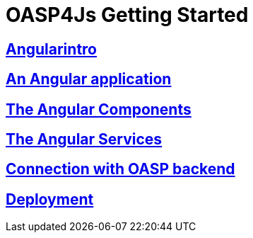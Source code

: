 = OASP4Js Getting Started

== link:Angularintro[Angularintro]

== link:AnAngularApplication[An Angular application]

== link:AngularComponents[The Angular Components]

== link:AngularServices[The Angular Services]

== link:AngularServerConnection[Connection with OASP backend]

== link:AngularDeployment[Deployment]


